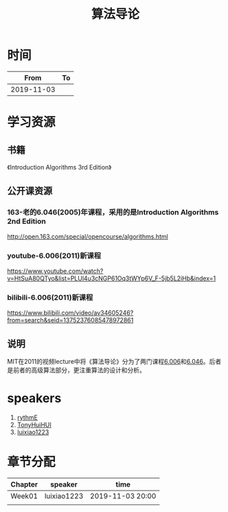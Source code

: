 #+TITLE: 算法导论

* 时间

|       From | To |
|------------+----|
| 2019-11-03 |    |

* 学习资源

** 书籍

《Introduction Algorithms 3rd Edition》

** 公开课资源

*** 163-老的6.046(2005)年课程，采用的是Introduction Algorithms 2nd Edition
http://open.163.com/special/opencourse/algorithms.html

*** youtube-6.006(2011)新课程

https://www.youtube.com/watch?v=HtSuA80QTyo&list=PLUl4u3cNGP61Oq3tWYp6V_F-5jb5L2iHb&index=1

*** bilibili-6.006(2011)新课程

https://www.bilibili.com/video/av34605246?from=search&seid=13752376085478972861

** 说明

MIT在2011的视频lecture中将《算法导论》分为了两门课程[[https://ocw.mit.edu/courses/electrical-engineering-and-computer-science/6-006-introduction-to-algorithms-fall-2011/][6.006]]和[[https://ocw.mit.edu/courses/electrical-engineering-and-computer-science/6-046j-design-and-analysis-of-algorithms-spring-2015/][6.046]]。后者是前者的高级算法部分，更注重算法的设计和分析。

* speakers

1. [[https://github.com/rythmE][rythmE]]
2. [[https://github.com/TonyHuiHUI][TonyHuiHUI]]
3. [[https://github.com/luixiao1223][luixiao1223]]

* 章节分配

| Chapter | speaker     | time             |
|---------+-------------+------------------|
| Week01  | luixiao1223 | 2019-11-03 20:00 |
|         |             |                  |
